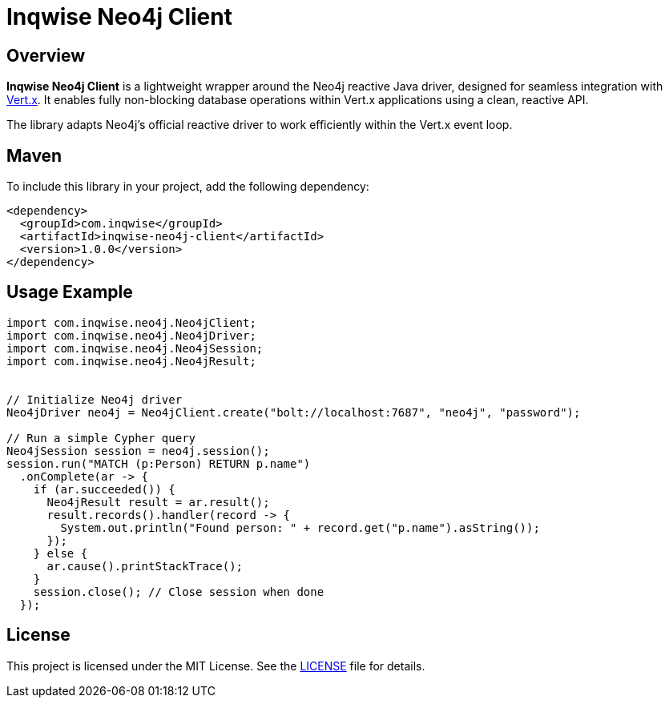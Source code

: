 = Inqwise Neo4j Client

== Overview

*Inqwise Neo4j Client* is a lightweight wrapper around the Neo4j reactive Java driver, designed for seamless integration with https://vertx.io[Vert.x].  
It enables fully non-blocking database operations within Vert.x applications using a clean, reactive API.

The library adapts Neo4j’s official reactive driver to work efficiently within the Vert.x event loop.

== Maven

To include this library in your project, add the following dependency:

[source,xml]
----
<dependency>
  <groupId>com.inqwise</groupId>
  <artifactId>inqwise-neo4j-client</artifactId>
  <version>1.0.0</version>
</dependency>
----

== Usage Example

[source,java]
----
import com.inqwise.neo4j.Neo4jClient;
import com.inqwise.neo4j.Neo4jDriver;
import com.inqwise.neo4j.Neo4jSession;
import com.inqwise.neo4j.Neo4jResult;


// Initialize Neo4j driver
Neo4jDriver neo4j = Neo4jClient.create("bolt://localhost:7687", "neo4j", "password");

// Run a simple Cypher query
Neo4jSession session = neo4j.session();
session.run("MATCH (p:Person) RETURN p.name")
  .onComplete(ar -> {
    if (ar.succeeded()) {
      Neo4jResult result = ar.result();
      result.records().handler(record -> {
        System.out.println("Found person: " + record.get("p.name").asString());
      });
    } else {
      ar.cause().printStackTrace();
    }
    session.close(); // Close session when done
  });
----

== License

This project is licensed under the MIT License.  
See the link:LICENSE[LICENSE] file for details.